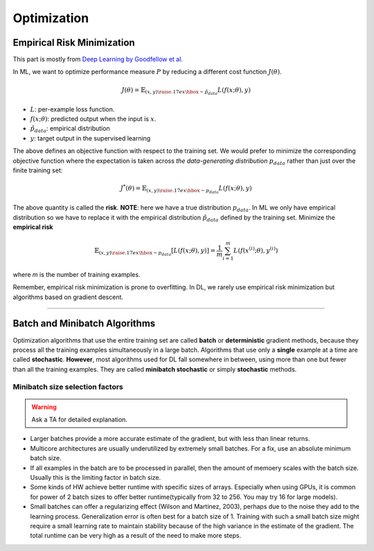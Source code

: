 ============
Optimization
============

Empirical Risk Minimization
===========================
This part is mostly from `Deep Learning by Goodfellow et al. <Deep Learning_>`_

.. _Deep Learning: http://www.deeplearningbook.org/contents/optimization.html

In ML, we want to optimize  performance measure :math:`P` by reducing a different cost function :math:`J(\theta)`.

.. math::

  J(\theta) = \mathbb{E}_{(x,y) {\raise.17ex\hbox{$\scriptstyle\sim$}} \hat{p}_{data}} L(f(x;\theta),y)

* :math:`L`: per-example loss function.
* :math:`f(x;\theta)`: predicted output when the input is :math:`x`.
* :math:`\hat{p}_{data}`: empirical distribution
* :math:`y`: target output in the supervised learning

The above defines an objective function with respect to the training set. We would prefer to minimize the corresponding objective function where the expectation is taken across *the data-generating distribution* :math:`p_{data}` rather than just over the finite training set:

.. math::

  J^*(\theta) = \mathbb{E}_{(x,y) {\raise.17ex\hbox{$\scriptstyle\sim$}} p_{data}} L(f(x;\theta),y)

The above quantity is called the **risk**.  **NOTE**: here we have a true distribution :math:`p_{data}`. In ML we only have empirical distribution so we have to replace it with the empirical distribution :math:`\hat{p}_{data}` defined by the training set. Minimize the **empirical risk**

.. math::

  \mathbb{E}_{(x,y) {\raise.17ex\hbox{$\scriptstyle\sim$}} p_{data}} [L(f(x;\theta),y)] =
  \frac{1}{m} \sum_{i=1}^m L(f(x^{(i)};\theta),y^{(i)})

where *m* is the number of training examples.

Remember, empirical risk minimization is prone to overfitting. In DL, we rarely use empirical risk minimization but algorithms based on gradient descent.

-----------------------------------------------------------------------------------------


Batch and Minibatch Algorithms
==============================

Optimization algorithms that use the entire training set are called **batch** or **deterministic** gradient methods, because they process all the training examples simultaneously in a large batch. Algorithms that use only a **single** example at a time are called **stochastic**. **However**, most algorithms used for DL fall somewhere in between, using more than one but fewer than all the training examples. They are called **minibatch stochastic** or simply **stochastic** methods.

Minibatch size selection factors
################################

.. warning::
  
  Ask a TA for detailed explanation.


* Larger batches provide a more accurate estimate of the gradient, but with less than linear returns.

* Multicore architectures are usually underutilized by extremely small batches. For a fix, use an absolute minimum batch size.

* If all examples in the batch are to be processed in parallel, then the amount of memoery scales with the batch size. Usually this is the limiting factor in batch size.

* Some kinds of HW achieve better runtime with specific sizes of arrays. Especially when using GPUs, it is common for power of 2 batch sizes to offer better runtime(typically from 32 to 256. You may try 16 for large models).

* Small batches can offer a regularizing effect (Wilson and Martinez, 2003), perhaps due to the noise they add to the learning process. Generalization error is often best for a batch size of 1. Training with such a small batch size might require a small learning rate to maintain stability because of the high variance in the estimate of the gradient. The total runtime can be very high as a result of the need to make more steps.


